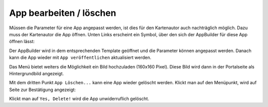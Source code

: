 App bearbeiten / löschen
========================

Müssen die Parameter für eine App angepasst werden, ist dies für den Kartenautor auch nachträglich möglich.
Dazu muss der Kartenautor die App öffnen. Unten Links erscheint ein Symbol, über den sich der AppBuilder für diese App öffnen lässt:

.. image:: img/appbuilder6.png

Der AppBuilder wird in dem entsprechenden Template geöffnet und die Parameter können angepasst werden. Danach kann die App wieder
mit ``App veröffentlichen`` aktualisiert werden.

Das Menü bietet weiters die Möglichkeit ein Bild hochzuladen (160x160 Pixel). Diese Bild wird dann in der Portalseite als Hintergrundbild angezeigt.

Mit dem dritten Punkt ``App Löschen...`` kann eine App wieder gelöscht werden. Klickt man auf den Menüpunkt, wird auf Seite zur Bestätigung angezeigt:

.. image:: img/appbuilder7.png

Klickt man auf ``Yes, Delete!`` wird die App unwiderruflich gelöscht.